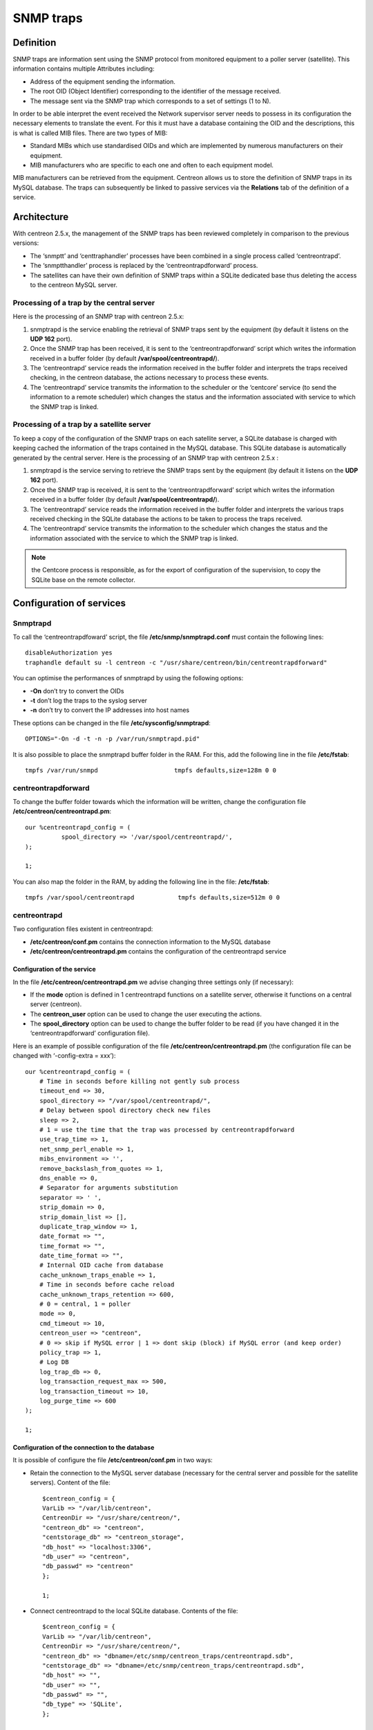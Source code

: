 .. _configuration_advanced_snmptrapds:

==========
SNMP traps
==========

**********
Definition
**********

SNMP traps are information sent using the SNMP protocol from monitored equipment to a poller server (satellite). This information contains multiple Attributes including:

* Address of the equipment sending the information.
* The root OID (Object Identifier) corresponding to the identifier of the message received.
* The message sent via the SNMP trap which corresponds to a set of settings (1 to N).

In order to be able interpret the event received the Network supervisor server needs to possess in its configuration the necessary elements to translate the event. For this it must have a database containing the OID and the descriptions, this is what is called MIB files. There are two types of MIB:

* Standard MIBs which use standardised OIDs and which are implemented by numerous manufacturers on their equipment.
* MIB manufacturers who are specific to each one and often to each equipment model.

MIB manufacturers can be retrieved from the equipment. Centreon allows us to store the definition of SNMP traps in its MySQL database. The traps can subsequently be linked to passive services via the **Relations** tab of the definition of a service.

************
Architecture
************

With centreon 2.5.x, the management of the SNMP traps has been reviewed completely in comparison to the previous versions:

* The ‘snmptt’ and ‘centtraphandler’ processes have been combined in a single process called ‘centreontrapd’.
* The ‘snmptthandler’ process is replaced by the ‘centreontrapdforward’ process.
* The satellites can have their own definition of SNMP traps within a SQLite dedicated base thus deleting the access to the centreon MySQL server.

Processing of a trap by the central server
==========================================

Here is the processing of an SNMP trap with centreon 2.5.x:

1. snmptrapd is the service enabling the retrieval of SNMP traps sent by the equipment (by default it listens on the **UDP 162** port).
2. Once the SNMP trap has been received, it is sent to the ‘centreontrapdforward’ script which writes the information received in a buffer folder (by default **/var/spool/centreontrapd/**).
3. The ‘centreontrapd’ service reads the information received in the buffer folder and interprets the traps received checking, in the centreon database, the actions necessary to process these events.
4. The ‘centreontrapd’ service transmits the information to the scheduler or the ‘centcore’ service (to send the information to a remote scheduler) which changes the status and the information associated with service to which the SNMP trap is linked.

.. image:: /images/user/configuration/10advanced_configuration/06_trap_centreon.png
      :align: center
 
Processing of a trap by a satellite server
==========================================

To keep a copy of the configuration of the SNMP traps on each satellite server, a SQLite database is charged with keeping cached the information of the traps contained in the MySQL database. This SQLite database is automatically generated by the central server. Here is the processing of an SNMP trap with centreon 2.5.x :

1. snmptrapd is the service serving to retrieve the SNMP traps sent by the equipment (by default it listens on the **UDP 162** port).
2. Once the SNMP trap is received, it is sent to the ‘centreontrapdforward’ script which writes the information received in a buffer folder (by default **/var/spool/centreontrapd/**).
3. The ‘centreontrapd’ service reads the information received in the buffer folder and interprets the various traps received checking in the SQLite database the actions to be taken to process the traps received.
4. The ‘centreontrapd’ service transmits the information to the scheduler which changes the status and the information associated with the service to which the SNMP trap is linked.
 
.. image:: /images/user/configuration/10advanced_configuration/06_trap_poller.png
      :align: center

.. note:: the Centcore process is responsible, as for the export of configuration of the supervision, to copy the SQLite base on the remote collector.

*************************
Configuration of services
*************************

Snmptrapd 
=========

To call the ‘centreontrapdfoward’ script, the file **/etc/snmp/snmptrapd.conf** must contain the following lines::

        disableAuthorization yes
        traphandle default su -l centreon -c "/usr/share/centreon/bin/centreontrapdforward"


You can optimise the performances of snmptrapd by using the following options:

* **-On** don’t try to convert the OIDs
* **-t** don’t log the traps to the syslog server
* **-n** don’t try to convert the IP addresses into host names

These options can be changed in the file **/etc/sysconfig/snmptrapd**::

        OPTIONS="-On -d -t -n -p /var/run/snmptrapd.pid"

It is also possible to place the snmptrapd buffer folder in the RAM. For this, add the following line in the file **/etc/fstab**::

        tmpfs /var/run/snmpd                     tmpfs defaults,size=128m 0 0

.. _configuration_advanced_centreontrapdforward:

centreontrapdforward 
====================

To change the buffer folder towards which the information will be written, change the configuration file **/etc/centreon/centreontrapd.pm**::

        our %centreontrapd_config = (
                  spool_directory => '/var/spool/centreontrapd/',
        );

        1;


You can also map the folder in the RAM, by adding the following line in the file: **/etc/fstab**::

        tmpfs /var/spool/centreontrapd            tmpfs defaults,size=512m 0 0

.. _configuration_advanced_centreontrapd:

centreontrapd 
=============

Two configuration files existent in centreontrapd:

* **/etc/centreon/conf.pm** contains the connection information to the MySQL database
* **/etc/centreon/centreontrapd.pm** contains the configuration of the centreontrapd service

Configuration of the service
----------------------------

In the file **/etc/centreon/centreontrapd.pm** we advise changing three settings only (if necessary):

* If the **mode** option is defined in 1 centreontrapd functions on a satellite server, otherwise it functions on a central server (centreon).
* The **centreon_user** option can be used to change the user executing the actions.
* The **spool_directory** option can be used to change the buffer folder to be read (if you have changed it in the ‘centreontrapdforward’ configuration file).

Here is an example of possible configuration of the file **/etc/centreon/centreontrapd.pm** (the configuration file can be changed with ‘-config-extra = xxx’)::

    our %centreontrapd_config = (
        # Time in seconds before killing not gently sub process
        timeout_end => 30,
        spool_directory => "/var/spool/centreontrapd/",
        # Delay between spool directory check new files
        sleep => 2,
        # 1 = use the time that the trap was processed by centreontrapdforward
        use_trap_time => 1,
        net_snmp_perl_enable => 1,
        mibs_environment => '',
        remove_backslash_from_quotes => 1,
        dns_enable => 0,
        # Separator for arguments substitution
        separator => ' ',
        strip_domain => 0,
        strip_domain_list => [],
        duplicate_trap_window => 1,
        date_format => "",
        time_format => "",
        date_time_format => "",
        # Internal OID cache from database
        cache_unknown_traps_enable => 1,
        # Time in seconds before cache reload
        cache_unknown_traps_retention => 600,
        # 0 = central, 1 = poller
        mode => 0,
        cmd_timeout => 10,
        centreon_user => "centreon",
        # 0 => skip if MySQL error | 1 => dont skip (block) if MySQL error (and keep order)
        policy_trap => 1,
        # Log DB
        log_trap_db => 0,
        log_transaction_request_max => 500,
        log_transaction_timeout => 10,
        log_purge_time => 600
    );

    1;

Configuration of the connection to the database
-----------------------------------------------

It is possible of configure the file **/etc/centreon/conf.pm** in two ways:

* Retain the connection to the MySQL server database (necessary for the central server and possible for the satellite servers). Content of the file::

        $centreon_config = {
        VarLib => "/var/lib/centreon",
        CentreonDir => "/usr/share/centreon/",
        "centreon_db" => "centreon",
        "centstorage_db" => "centreon_storage",
        "db_host" => "localhost:3306",
        "db_user" => "centreon",
        "db_passwd" => "centreon"
        };

        1;

* Connect centreontrapd to the local SQLite database. Contents of the file::

        $centreon_config = {
        VarLib => "/var/lib/centreon",
        CentreonDir => "/usr/share/centreon/",
        "centreon_db" => "dbname=/etc/snmp/centreon_traps/centreontrapd.sdb",
        "centstorage_db" => "dbname=/etc/snmp/centreon_traps/centreontrapd.sdb",
        "db_host" => "",
        "db_user" => "",
        "db_passwd" => "",
        "db_type" => 'SQLite',
        };

        1;


**********************
Centreon configuration 
**********************

.. _configuration_advanced_snmptrapds_manufacturer:

Add a manufacturer 
==================

Within centreon, the root OIDs of the SNMP traps is filed by manufacturer. To add a manufacturer:

1. Go into the menu: **Configuration ==> SNMP traps**
2. In the left menu, click on **Manufacturer**
3. Click on **Add**
 
.. image:: /images/user/configuration/10advanced_configuration/06constructors.png
      :align: center

* The **Name** and **Alias** fields define the name and the alias of the manufacturer
* The **Description** field provides an indication about the manufacturer

.. _configuration_advanced_snmptrapds_mibimport:

Importation of MIBs
===================

It is also possible to import OIDs from MIBs provided by the manufacturers. To do this :

1. Go into the menu: **Configuration ==> SNMP traps**
2. In the left menu, click on **MIBs**

.. image:: /images/user/configuration/10advanced_configuration/06importmibs.png
      :align: center
 
* The **Manufacturer** list can be used to choose the manufacturer to which the MIB that you are importing  belongs
* The **File (.mib)** field can be used to load the MIB

3. Click on **Import**

.. image:: /images/user/configuration/10advanced_configuration/06importmibssuccess.png
      :align: center
 
.. note::
  The dependencies of the MIBS that you import must be present in the folder **/usr/share/snmp/mibs**. Once the import is completed, delete the dependences previously copied.
.. note::
  Once the SNMP traps are imported, it is necessary to verify the “Monitoring” status associated with the events. By default it will be “OK”.

Manual configuration of traps 
=============================

Basic configuration 
-------------------

It is also possible to create definitions of SNMP traps manually:

1. Go into the menu: **Configuration ==> SNMP traps**
2. Click on **Add**

.. image:: /images/user/configuration/10advanced_configuration/06addsnmptrap.png
      :align: center

* The field **Trap name** defines the name of the trap.
* The field **OID** defines the Root OID to be received for this trap to be considered as received.
* The field **Vendor name** defines the name of the manufacturer to which the trap to be selected in the drop-down list belongs.
* The field **Output message** of contains the message to be displayed in the event of reception of a trap containing the OID configured above.

.. note::
  By default, the MIB contains the definition of this variable (E.g.: “Link up on interface $2. State: $4.”, here $2 will be replaced by the 2nd argument received in the event.). In the opposite situation, the variable **$*** can be used to display all the arguments contained in the trap.

.. note::
  It is possible to construct the output message yourself. For this, use the MIB to know the arguments that will be present in the body of the event and retrieve the arguments with the variables **$n**. As each argument is identified by a OID, it is possible to use this OID directly to place it in the output message without knowing its position via the variable **@{OID}**.

* The **Default status** field defines the “monitoring” status of the service in case of reception of the trap.
* If the **Submit result** box is checked the result is submitted to the Network supervisor engine.
* The **Comments** field (last field) contains by default the comment by the manufacturer of the SNMP trap. Most of the time, this comment indicates the list of variables contained in the SNMP trap (see the next chapter on advanced configuration).

Advanced configuration of the traps 
-----------------------------------

It is possible to determine the status of a service from the value of a setting of the SNMP trap rather than from the Root OID. Previously the manufacturer defined an SNMP trap (Root OID) by type of event to be sent (linkUp / linkDown). Today, the tendency is to define a Root OID by category of events and then to define the event via a set of settings.

To do this, it is possible of define **Advanced Matching mode** by clicking on **Add a new entry** and by creating as many rules as necessary.
For each rule, define the settings:

* **String** defines the element on which the search will be applied (@OUTPUT@ defined all the **Output messages** translated).
* **Regexp** defined the REGEXP type search to be applied.
* **Status** defines the status of the service in the event of concordance.

.. note::
  The order is important in the rules of correspondence because the process will stop at the first rule of which the correspondence is assured.

* The **Disable submit result if no matched rules** field disables the sending of information to the scheduling engine if no correspondence with a rule is confirmed.
* If the **Reschedule associated services** box is checked the next check on the service, which should be ‘active’, should be reprogrammed as soon as possible after reception of the trap.
* If the **Execute special command** box is checked the command defined in Special command is executed.

Very advanced configuration of the traps
----------------------------------------

The **Advanced** tab serves to configure the behavior of the handling process of the SNMP traps on its reception of the latter.

.. image:: /images/user/configuration/10advanced_configuration/06advancedconfiguration.png
      :align: center
 
* **Enable routing** is used to enable the routing of information.
* **Route definition** is used to define the command to be used for routing.

Before performing the processing of the event (translation of the **Output message**), it is possible to execute a command called PREEXEC. To do this, it is possible to define **PREEXEC command (SNMPTT type)** by clicking on **Add a new entry** and create as many rules as necessary.

* **PREEXEC command** defines the command to be executed.

Here is an example of use with the linkUP trap:

For a Cisco equipment, $2 == ifDescr contains the port number of the interface (GigabitEthernet0/1 for instance). 
The best description of the interface is in the SNMP if Alias field.

The following command can be used to retrieve this value :

::

    snmpget -v 2c -Ovq -c <community> <cisco switch> ifAlias.$1

To use the result of the PREEXEC command in the **Output message**, it is necessary to use the variable $p{n} where ‘n’ corresponds to the order of definition of the command. 

Example:

::

    "Interface $2 ( $p1 ) linkUP. State: $4." "$CA"


The result will have the form:  Interface GigabitEthernet0/1 ( NAS Server ) linkUP. State: up

*       The **Insert trap's information into database** box, if checked, record the SNMP trap information in the database field can be used define whether or not to classify the traps by day in the database.
*       The **Timeout** field expressed in seconds is used to define the maximum processing time of the event including the pre-processing commands (PREEXEC) and post-processing commands (special command).
*       The **Execution interval** field expressed in seconds is used to define the maximum waiting time between two processing operations of an event.
*       The **Execution Type** field is used to enable the Execution interval by defining the conditions by Root OID, by the Root OID and host combination or, to disable this restriction, None.
*       The **Execution Method** field is used to define if on reception of multiple same events (Root OID). The execution is either **Sequential** or **Parallel**.

*  **Output transformation** (TODO)

*********
Variables
*********

When adding a rule of correspondence or executing a special command it is possible to transmit arguments to the **String** or **Special command** fields. These arguments are listed in the table below:

+--------------------------+-------------------------------------------------------------------------------------------------------------------------------------------+
|   Macro name             | Description                                                                                                                               |
+==========================+===========================================================================================================================================+
| @{NUMERIC_OID}           | Retrieval of the value of an argument via its OID, e.g.: @{.1.3.6.1.4.1.9.9.43.1.1.1}                                                     |
+--------------------------+-------------------------------------------------------------------------------------------------------------------------------------------+
| $1, $2...                | Retrieval of the value of an argument via its order of appearance                                                                         |
+--------------------------+-------------------------------------------------------------------------------------------------------------------------------------------+
| $p1, $p2,...             | Value of the command: PREEXEC ($p1 = at the first command, $p2 at the second, ...)                                                        |
+--------------------------+-------------------------------------------------------------------------------------------------------------------------------------------+
| $*                       | All the arguments separated by a space                                                                                                    |
+--------------------------+-------------------------------------------------------------------------------------------------------------------------------------------+
| @HOSTNAME@               | Host name (in centreon) to which the service is attached                                                                                  |
+--------------------------+-------------------------------------------------------------------------------------------------------------------------------------------+
| @HOSTADDRESS@            | IP address of the host sending the trap                                                                                                   |
+--------------------------+-------------------------------------------------------------------------------------------------------------------------------------------+
| @HOSTADDRESS2@           | DNS name of the host sending the trap (if the server fails to effect a reverse DNS resolution we retrieve the IP address)                 |
+--------------------------+-------------------------------------------------------------------------------------------------------------------------------------------+
| @SERVICEDESC@            | Service name                                                                                                                              |
+--------------------------+-------------------------------------------------------------------------------------------------------------------------------------------+
| @SERVICENOTES@           | Service notes                                                                                                                             |
+--------------------------+-------------------------------------------------------------------------------------------------------------------------------------------+
| @TRAPOUTPUT@ ou @OUTPUT@ | Output of the traps                                                                                                                       |
+--------------------------+-------------------------------------------------------------------------------------------------------------------------------------------+
| @STATUS@                 | Service state                                                                                                                             |
+--------------------------+-------------------------------------------------------------------------------------------------------------------------------------------+
| @SEVERITYNAME@           | Criticality name                                                                                                                          |
+--------------------------+-------------------------------------------------------------------------------------------------------------------------------------------+
| @SEVERITYLEVEL@          | Criticality level                                                                                                                         |
+--------------------------+-------------------------------------------------------------------------------------------------------------------------------------------+
| @TIME@                   | Trap reception timestamp                                                                                                                  |
+--------------------------+-------------------------------------------------------------------------------------------------------------------------------------------+
| @POLLERID@               | ID of the poller having received the trap                                                                                                 |
+--------------------------+-------------------------------------------------------------------------------------------------------------------------------------------+
| @POLLERADDRESS@          | IP address of the poller having received the trap                                                                                         |
+--------------------------+-------------------------------------------------------------------------------------------------------------------------------------------+
| @CMDFILE@                | Path to the command file of CentCore (central) or of centreon Engine (collector)                                                          |
+--------------------------+-------------------------------------------------------------------------------------------------------------------------------------------+

In addition, there are special variables that can be used in the **Routing settings** section at the level of the **Routing command** if the option Enable routing is selected :

+--------------------------+-------------------------------------------------------------------------------------------------------------+
|   Macro name             | Description                                                                                                 |
+==========================+=============================================================================================================+
| @GETHOSTBYADDR($1)@      | Reverse DNS resolution used to find the DNS name DNS from the IP address (127.0.0.1 -> localhost)           |
+--------------------------+-------------------------------------------------------------------------------------------------------------+
| @GETHOSTBYNAME($1)@      | DNS resolution used to find the IP address from the DNS name (localhost -> 127.0.0.1)                       |
+--------------------------+-------------------------------------------------------------------------------------------------------------+

.. _configuration_advanced_snmptrapds_generate_configuration:

********************
Applying the changes
********************

To be able to export the OID present in the database in the configuration file to centreontrapd, follow the following procedure:

1. Go into the menu: **Configuration ==> SNMP traps**
2. In the left menu, click on **Generate**
3. Select the poller to which you want to export the configuration files
4. Check **Generate traps database** and **Apply configurations**
5. In the drop-down list **Send signal** (the **Reload** option is preferable)
6. Click on the **Generate** button

.. |navigate_plus|      image:: /images/navigate_plus.png

